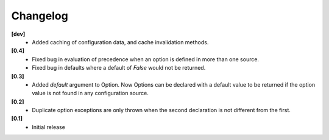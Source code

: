 Changelog
---------

**[dev]**
   - Added caching of configuration data, and cache invalidation methods.

**[0.4]**
   - Fixed bug in evaluation of precedence when an option is defined in
     more than one source.
   - Fixed bug in defaults where a default of `False` would not be returned.

**[0.3]**
   - Added `default` argument to Option.  Now Options can be declared with
     a default value to be returned if the option value is not found in
     any configuration source.

**[0.2]**
   - Duplicate option exceptions are only thrown when the second
     declaration is not different from the first.

**[0.1]**
   - Initial release